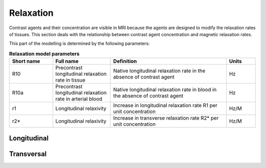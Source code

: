 .. _relaxation-theory:

Relaxation
----------

Contrast agents and their concentration are visible in MRI because the agents
are designed to modify the relaxation rates of tissues. This section deals 
with the relationship between contrast agent concentration and magnetic 
relaxation rates.

This part of the modelling is determined by the following parameters:

.. _relaxation-params:
.. list-table:: **Relaxation model parameters**
    :widths: 15 20 40 10
    :header-rows: 1

    * - Short name
      - Full name
      - Definition
      - Units
    * - R10
      - Precontrast longitudinal relaxation rate in tissue
      - Native longitudinal relaxation rate in the absence of contrast agent
      - Hz
    * - R10a
      - Precontrast longitudinal relaxation rate in arterial blood
      - Native longitudinal relaxation rate in blood in the absence of 
        contrast agent
      - Hz
    * - r1
      - Longitudinal relaxivity
      - Increase in longitudinal relaxation rate R1 per unit concentration
      - Hz/M
    * - r2*
      - Longitudinal relaxivity
      - Increase in transverse relaxation rate R2* per unit concentration
      - Hz/M


Longitudinal
^^^^^^^^^^^^

Transversal
^^^^^^^^^^^










